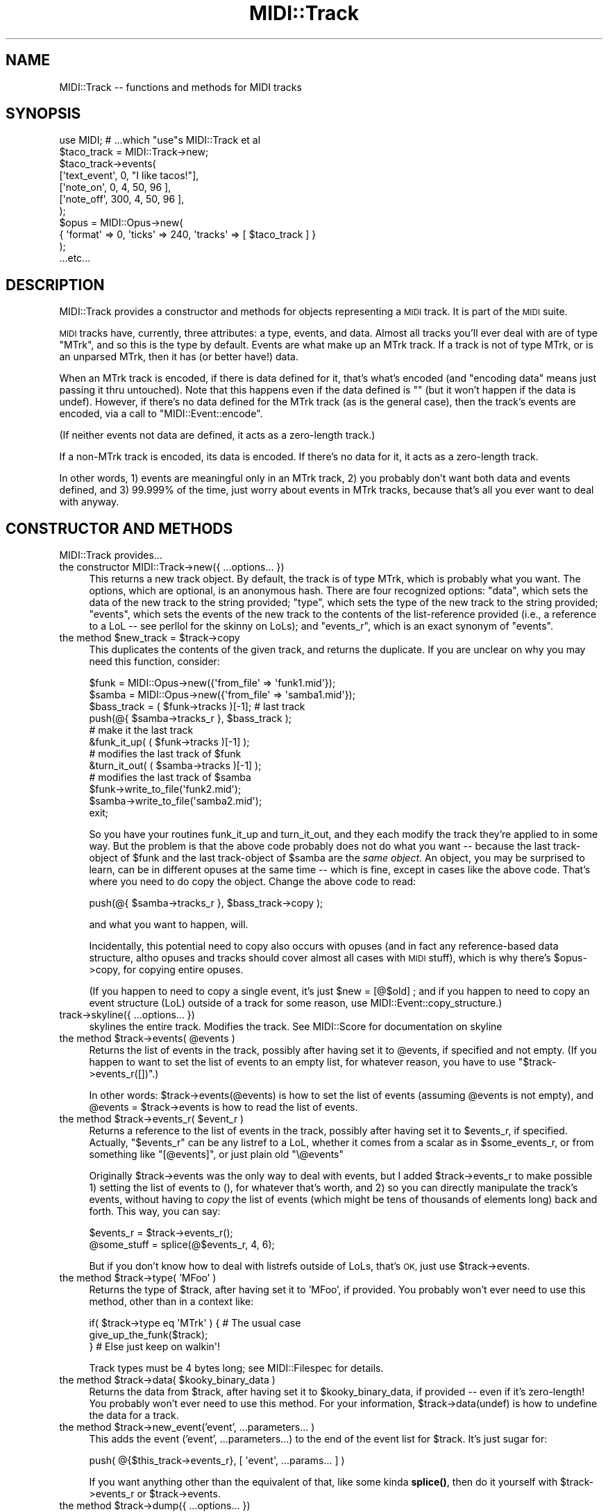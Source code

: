.\" Automatically generated by Pod::Man 4.10 (Pod::Simple 3.35)
.\"
.\" Standard preamble:
.\" ========================================================================
.de Sp \" Vertical space (when we can't use .PP)
.if t .sp .5v
.if n .sp
..
.de Vb \" Begin verbatim text
.ft CW
.nf
.ne \\$1
..
.de Ve \" End verbatim text
.ft R
.fi
..
.\" Set up some character translations and predefined strings.  \*(-- will
.\" give an unbreakable dash, \*(PI will give pi, \*(L" will give a left
.\" double quote, and \*(R" will give a right double quote.  \*(C+ will
.\" give a nicer C++.  Capital omega is used to do unbreakable dashes and
.\" therefore won't be available.  \*(C` and \*(C' expand to `' in nroff,
.\" nothing in troff, for use with C<>.
.tr \(*W-
.ds C+ C\v'-.1v'\h'-1p'\s-2+\h'-1p'+\s0\v'.1v'\h'-1p'
.ie n \{\
.    ds -- \(*W-
.    ds PI pi
.    if (\n(.H=4u)&(1m=24u) .ds -- \(*W\h'-12u'\(*W\h'-12u'-\" diablo 10 pitch
.    if (\n(.H=4u)&(1m=20u) .ds -- \(*W\h'-12u'\(*W\h'-8u'-\"  diablo 12 pitch
.    ds L" ""
.    ds R" ""
.    ds C` ""
.    ds C' ""
'br\}
.el\{\
.    ds -- \|\(em\|
.    ds PI \(*p
.    ds L" ``
.    ds R" ''
.    ds C`
.    ds C'
'br\}
.\"
.\" Escape single quotes in literal strings from groff's Unicode transform.
.ie \n(.g .ds Aq \(aq
.el       .ds Aq '
.\"
.\" If the F register is >0, we'll generate index entries on stderr for
.\" titles (.TH), headers (.SH), subsections (.SS), items (.Ip), and index
.\" entries marked with X<> in POD.  Of course, you'll have to process the
.\" output yourself in some meaningful fashion.
.\"
.\" Avoid warning from groff about undefined register 'F'.
.de IX
..
.nr rF 0
.if \n(.g .if rF .nr rF 1
.if (\n(rF:(\n(.g==0)) \{\
.    if \nF \{\
.        de IX
.        tm Index:\\$1\t\\n%\t"\\$2"
..
.        if !\nF==2 \{\
.            nr % 0
.            nr F 2
.        \}
.    \}
.\}
.rr rF
.\" ========================================================================
.\"
.IX Title "MIDI::Track 3pm"
.TH MIDI::Track 3pm "2013-02-01" "perl v5.28.1" "User Contributed Perl Documentation"
.\" For nroff, turn off justification.  Always turn off hyphenation; it makes
.\" way too many mistakes in technical documents.
.if n .ad l
.nh
.SH "NAME"
MIDI::Track \-\- functions and methods for MIDI tracks
.SH "SYNOPSIS"
.IX Header "SYNOPSIS"
.Vb 11
\& use MIDI; # ...which "use"s MIDI::Track et al
\& $taco_track = MIDI::Track\->new;
\& $taco_track\->events(
\&  [\*(Aqtext_event\*(Aq, 0, "I like tacos!"],
\&  [\*(Aqnote_on\*(Aq,    0, 4, 50, 96 ],
\&  [\*(Aqnote_off\*(Aq, 300, 4, 50, 96 ],
\& );
\& $opus = MIDI::Opus\->new(
\&  {  \*(Aqformat\*(Aq => 0,  \*(Aqticks\*(Aq => 240,  \*(Aqtracks\*(Aq => [ $taco_track ] }
\& );
\&   ...etc...
.Ve
.SH "DESCRIPTION"
.IX Header "DESCRIPTION"
MIDI::Track provides a constructor and methods for objects
representing a \s-1MIDI\s0 track.  It is part of the \s-1MIDI\s0 suite.
.PP
\&\s-1MIDI\s0 tracks have, currently, three attributes: a type, events, and
data.  Almost all tracks you'll ever deal with are of type \*(L"MTrk\*(R", and
so this is the type by default.  Events are what make up an MTrk
track.  If a track is not of type MTrk, or is an unparsed MTrk, then
it has (or better have!) data.
.PP
When an MTrk track is encoded, if there is data defined for it, that's
what's encoded (and \*(L"encoding data\*(R" means just passing it thru
untouched).  Note that this happens even if the data defined is ""
(but it won't happen if the data is undef).  However, if there's no
data defined for the MTrk track (as is the general case), then the
track's events are encoded, via a call to \f(CW\*(C`MIDI::Event::encode\*(C'\fR.
.PP
(If neither events not data are defined, it acts as a zero-length
track.)
.PP
If a non-MTrk track is encoded, its data is encoded.  If there's no
data for it, it acts as a zero-length track.
.PP
In other words, 1) events are meaningful only in an MTrk track, 2) you
probably don't want both data and events defined, and 3) 99.999% of
the time, just worry about events in MTrk tracks, because that's all
you ever want to deal with anyway.
.SH "CONSTRUCTOR AND METHODS"
.IX Header "CONSTRUCTOR AND METHODS"
MIDI::Track provides...
.IP "the constructor MIDI::Track\->new({ ...options... })" 4
.IX Item "the constructor MIDI::Track->new({ ...options... })"
This returns a new track object.  By default, the track is of type
MTrk, which is probably what you want.  The options, which are
optional, is an anonymous hash.  There are four recognized options:
\&\f(CW\*(C`data\*(C'\fR, which sets the data of the new track to the string provided;
\&\f(CW\*(C`type\*(C'\fR, which sets the type of the new track to the string provided;
\&\f(CW\*(C`events\*(C'\fR, which sets the events of the new track to the contents of
the list-reference provided (i.e., a reference to a LoL \*(-- see
perllol for the skinny on LoLs); and \f(CW\*(C`events_r\*(C'\fR, which is an exact
synonym of \f(CW\*(C`events\*(C'\fR.
.ie n .IP "the method $new_track = $track\->copy" 4
.el .IP "the method \f(CW$new_track\fR = \f(CW$track\fR\->copy" 4
.IX Item "the method $new_track = $track->copy"
This duplicates the contents of the given track, and returns
the duplicate.  If you are unclear on why you may need this function,
consider:
.Sp
.Vb 2
\&          $funk  = MIDI::Opus\->new({\*(Aqfrom_file\*(Aq => \*(Aqfunk1.mid\*(Aq});
\&          $samba = MIDI::Opus\->new({\*(Aqfrom_file\*(Aq => \*(Aqsamba1.mid\*(Aq});
\&          
\&          $bass_track = ( $funk\->tracks )[\-1]; # last track
\&          push(@{ $samba\->tracks_r }, $bass_track );
\&               # make it the last track
\&          
\&          &funk_it_up(  ( $funk\->tracks )[\-1]  );
\&               # modifies the last track of $funk
\&          &turn_it_out(  ( $samba\->tracks )[\-1]  );
\&               # modifies the last track of $samba
\&          
\&          $funk\->write_to_file(\*(Aqfunk2.mid\*(Aq);
\&          $samba\->write_to_file(\*(Aqsamba2.mid\*(Aq);
\&          exit;
.Ve
.Sp
So you have your routines funk_it_up and turn_it_out, and they each
modify the track they're applied to in some way.  But the problem is that
the above code probably does not do what you want \*(-- because the last
track-object of \f(CW$funk\fR and the last track-object of \f(CW$samba\fR are the
\&\fIsame object\fR.  An object, you may be surprised to learn, can be in
different opuses at the same time \*(-- which is fine, except in cases like
the above code.  That's where you need to do copy the object.  Change
the above code to read:
.Sp
.Vb 1
\&          push(@{ $samba\->tracks_r }, $bass_track\->copy );
.Ve
.Sp
and what you want to happen, will.
.Sp
Incidentally, this potential need to copy also occurs with opuses (and
in fact any reference-based data structure, altho opuses and tracks
should cover almost all cases with \s-1MIDI\s0 stuff), which is why there's
\&\f(CW$opus\fR\->copy, for copying entire opuses.
.Sp
(If you happen to need to copy a single event, it's just \f(CW$new\fR = [@$old] ;
and if you happen to need to copy an event structure (LoL) outside of a
track for some reason, use MIDI::Event::copy_structure.)
.IP "track\->skyline({ ...options... })" 4
.IX Item "track->skyline({ ...options... })"
skylines the entire track.  Modifies the track.  See MIDI::Score for
documentation on skyline
.ie n .IP "the method $track\->events( @events )" 4
.el .IP "the method \f(CW$track\fR\->events( \f(CW@events\fR )" 4
.IX Item "the method $track->events( @events )"
Returns the list of events in the track, possibly after having set it
to \f(CW@events\fR, if specified and not empty.  (If you happen to want to set
the list of events to an empty list, for whatever reason, you have to use
\&\*(L"$track\->events_r([])\*(R".)
.Sp
In other words: \f(CW$track\fR\->events(@events) is how to set the list of events
(assuming \f(CW@events\fR is not empty), and \f(CW@events\fR = \f(CW$track\fR\->events is how to
read the list of events.
.ie n .IP "the method $track\->events_r( $event_r )" 4
.el .IP "the method \f(CW$track\fR\->events_r( \f(CW$event_r\fR )" 4
.IX Item "the method $track->events_r( $event_r )"
Returns a reference to the list of events in the track, possibly after
having set it to \f(CW$events_r\fR, if specified.  Actually, \*(L"$events_r\*(R" can be
any listref to a LoL, whether it comes from a scalar as in
\&\f(CW$some_events_r\fR, or from something like \f(CW\*(C`[@events]\*(C'\fR, or just plain
old \f(CW\*(C`\e@events\*(C'\fR
.Sp
Originally \f(CW$track\fR\->events was the only way to deal with events, but I
added \f(CW$track\fR\->events_r to make possible 1) setting the list of events
to (), for whatever that's worth, and 2) so you can directly
manipulate the track's events, without having to \fIcopy\fR the list of
events (which might be tens of thousands of elements long) back
and forth.  This way, you can say:
.Sp
.Vb 2
\&          $events_r = $track\->events_r();
\&          @some_stuff = splice(@$events_r, 4, 6);
.Ve
.Sp
But if you don't know how to deal with listrefs outside of LoLs,
that's \s-1OK,\s0 just use \f(CW$track\fR\->events.
.ie n .IP "the method $track\->type( 'MFoo' )" 4
.el .IP "the method \f(CW$track\fR\->type( 'MFoo' )" 4
.IX Item "the method $track->type( 'MFoo' )"
Returns the type of \f(CW$track\fR, after having set it to 'MFoo', if provided.
You probably won't ever need to use this method, other than in
a context like:
.Sp
.Vb 3
\&          if( $track\->type eq \*(AqMTrk\*(Aq ) { # The usual case
\&            give_up_the_funk($track);
\&          } # Else just keep on walkin\*(Aq!
.Ve
.Sp
Track types must be 4 bytes long; see MIDI::Filespec for details.
.ie n .IP "the method $track\->data( $kooky_binary_data )" 4
.el .IP "the method \f(CW$track\fR\->data( \f(CW$kooky_binary_data\fR )" 4
.IX Item "the method $track->data( $kooky_binary_data )"
Returns the data from \f(CW$track\fR, after having set it to
\&\f(CW$kooky_binary_data\fR, if provided \*(-- even if it's zero-length!  You
probably won't ever need to use this method.  For your information,
\&\f(CW$track\fR\->data(undef) is how to undefine the data for a track.
.ie n .IP "the method $track\->new_event('event', ...parameters... )" 4
.el .IP "the method \f(CW$track\fR\->new_event('event', ...parameters... )" 4
.IX Item "the method $track->new_event('event', ...parameters... )"
This adds the event ('event', ...parameters...) to the end of the
event list for \f(CW$track\fR.  It's just sugar for:
.Sp
.Vb 1
\&          push( @{$this_track\->events_r}, [ \*(Aqevent\*(Aq, ...params... ] )
.Ve
.Sp
If you want anything other than the equivalent of that, like some
kinda \fBsplice()\fR, then do it yourself with \f(CW$track\fR\->events_r or
\&\f(CW$track\fR\->events.
.ie n .IP "the method $track\->dump({ ...options... })" 4
.el .IP "the method \f(CW$track\fR\->dump({ ...options... })" 4
.IX Item "the method $track->dump({ ...options... })"
This dumps the track's contents for your inspection.  The dump format
is code that looks like Perl code that you'd use to recreate that track.
This routine outputs with just \f(CW\*(C`print\*(C'\fR, so you can use \f(CW\*(C`select\*(C'\fR to
change where that'll go.  I intended this to be just an internal
routine for use only by the method MIDI::Opus::dump, but I figure it
might be useful to you, if you need to dump the code for just a given
track.
Read the source if you really need to know how this works.
.SH "COPYRIGHT"
.IX Header "COPYRIGHT"
Copyright (c) 1998\-2002 Sean M. Burke. All rights reserved.
.PP
This library is free software; you can redistribute it and/or
modify it under the same terms as Perl itself.
.SH "AUTHOR"
.IX Header "AUTHOR"
Sean M. Burke \f(CW\*(C`sburke@cpan.org\*(C'\fR (until 2010)
.PP
Darrell Conklin \f(CW\*(C`conklin@cpan.org\*(C'\fR (from 2010)
